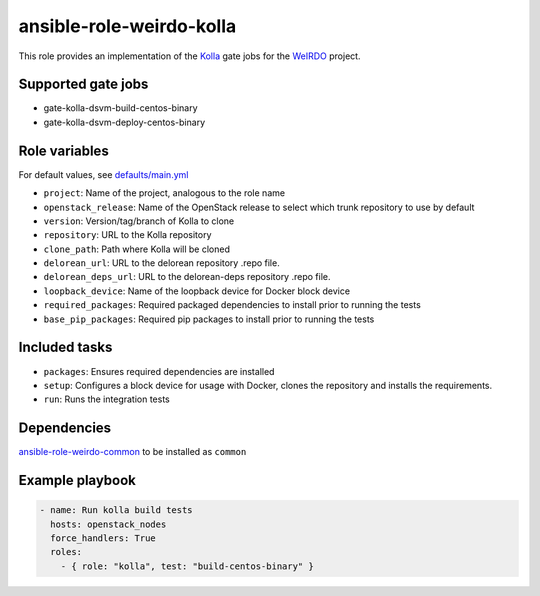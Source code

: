 ansible-role-weirdo-kolla
-------------------------
This role provides an implementation of the
Kolla_ gate jobs for the WeIRDO_ project.

.. _Kolla: https://github.com/openstack/kolla
.. _WeIRDO: https://github.com/redhat-openstack/weirdo

Supported gate jobs
~~~~~~~~~~~~~~~~~~~

* gate-kolla-dsvm-build-centos-binary
* gate-kolla-dsvm-deploy-centos-binary

Role variables
~~~~~~~~~~~~~~

For default values, see `defaults/main.yml`_

* ``project``: Name of the project, analogous to the role name
* ``openstack_release``: Name of the OpenStack release to select which trunk repository to use by default
* ``version``: Version/tag/branch of Kolla to clone
* ``repository``: URL to the Kolla repository
* ``clone_path``: Path where Kolla will be cloned
* ``delorean_url``: URL to the delorean repository .repo file.
* ``delorean_deps_url``: URL to the delorean-deps repository .repo file.
* ``loopback_device``: Name of the loopback device for Docker block device
* ``required_packages``: Required packaged dependencies to install prior to running the tests
* ``base_pip_packages``: Required pip packages to install prior to running the tests

.. _defaults/main.yml: https://github.com/redhat-openstack/ansible-role-weirdo-kolla/blob/master/defaults/main.yml

Included tasks
~~~~~~~~~~~~~~

* ``packages``: Ensures required dependencies are installed
* ``setup``: Configures a block device for usage with Docker, clones the
  repository and installs the requirements.
* ``run``: Runs the integration tests

Dependencies
~~~~~~~~~~~~

`ansible-role-weirdo-common`_ to be installed as ``common``

.. _ansible-role-weirdo-common: https://github.com/redhat-openstack/ansible-role-weirdo-common

Example playbook
~~~~~~~~~~~~~~~~

.. code-block:: yaml

    - name: Run kolla build tests
      hosts: openstack_nodes
      force_handlers: True
      roles:
        - { role: "kolla", test: "build-centos-binary" }

